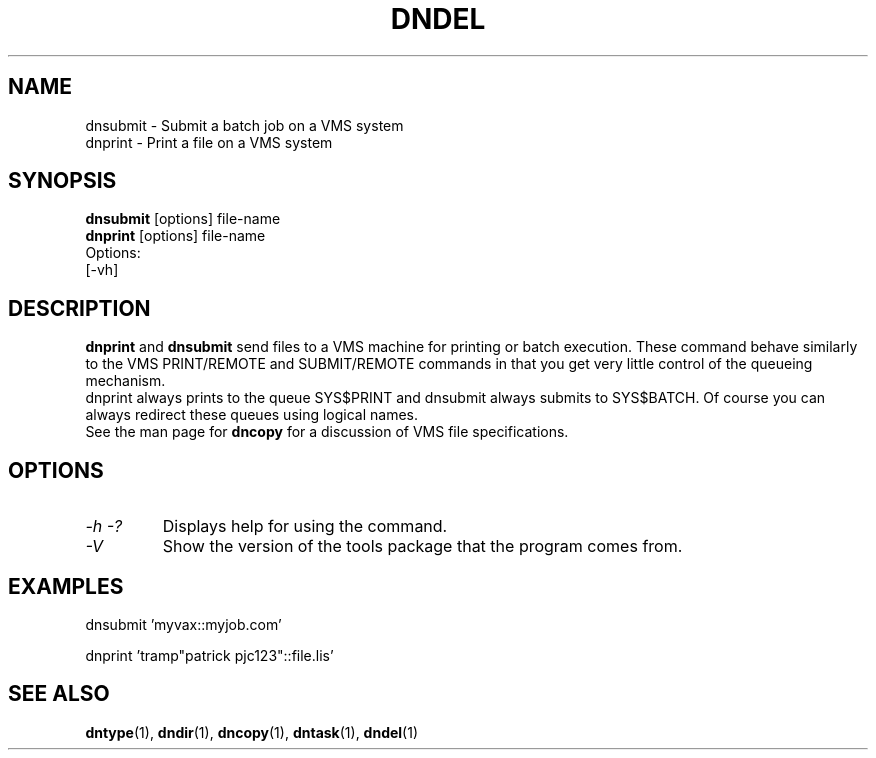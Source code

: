 .TH DNDEL 1 "October 2 1998" "DECnet utilities"

.SH NAME
dnsubmit \- Submit a batch job on a VMS system
.br
dnprint \- Print a file on a VMS system
.SH SYNOPSIS
.B dnsubmit
[options] file-name
.br
.B dnprint
[options] file-name
.br
Options:
.br
[\-vh]
.SH DESCRIPTION
.PP
.B dnprint 
and
.B dnsubmit
send files to a VMS machine for printing or batch execution.
These command behave similarly to the VMS PRINT/REMOTE and SUBMIT/REMOTE
commands in that you get very little control of the queueing mechanism.
.br
dnprint always prints to the queue SYS$PRINT and dnsubmit always submits
to SYS$BATCH. Of course you can always redirect these queues using
logical names.
.br
See the man page for 
.B dncopy 
for a discussion of VMS file specifications.

.SH OPTIONS
.TP
.I \-h \-?
Displays help for using the command.
.TP
.I \-V
Show the version of the tools package that the program comes from.

.SH EXAMPLES

  dnsubmit 'myvax::myjob.com'

.br
  dnprint 'tramp"patrick pjc123"::file.lis'

.SH SEE ALSO
.BR dntype "(1), " dndir "(1), " dncopy "(1), " dntask "(1), " dndel "(1)"
